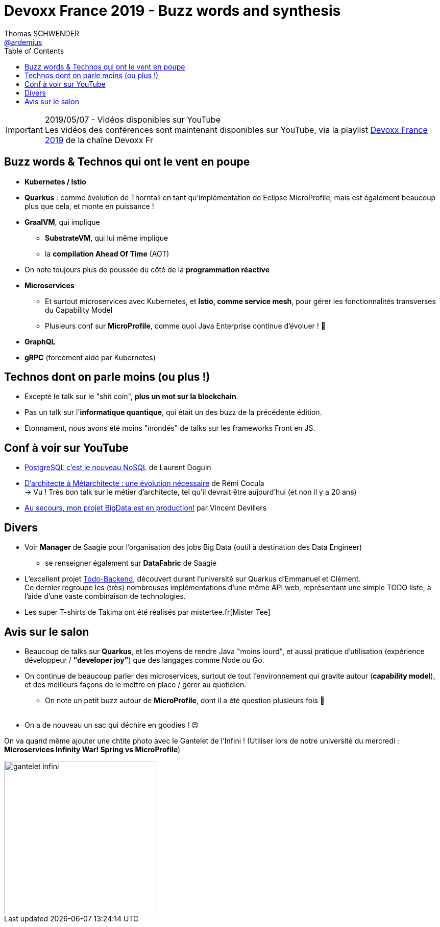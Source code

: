 = Devoxx France 2019 - Buzz words and synthesis
Thomas SCHWENDER <https://github.com/ardemius[@ardemius]>
// Handling GitHub admonition blocks icons
ifndef::env-github[:icons: font]
ifdef::env-github[]
:status:
:outfilesuffix: .adoc
:caution-caption: :fire:
:important-caption: :exclamation:
:note-caption: :paperclip:
:tip-caption: :bulb:
:warning-caption: :warning:
endif::[]
:imagesdir: ./images
:source-highlighter: highlightjs
// Next 2 ones are to handle line breaks in some particular elements (list, footnotes, etc.)
:lb: pass:[<br> +]
:sb: pass:[<br>]
// check https://github.com/Ardemius/personal-wiki/wiki/AsciiDoctor-tips for tips on table of content in GitHub
:toc: macro
//:toclevels: 3
// To turn off figure caption labels and numbers
:figure-caption!:

toc::[]

.2019/05/07 - Vidéos disponibles sur YouTube
IMPORTANT: Les vidéos des conférences sont maintenant disponibles sur YouTube, via la playlist https://www.youtube.com/playlist?list=PLTbQvx84FrARfJQtnw7AXIw1bARCSjXEI[Devoxx France 2019] de la chaîne Devoxx Fr

== Buzz words & Technos qui ont le vent en poupe

* *Kubernetes / Istio*
* *Quarkus* : comme évolution de Thorntail en tant qu'implémentation de Eclipse MicroProfile, mais est également beaucoup plus que cela, et monte en puissance !
* *GraalVM*, qui implique
	** *SubstrateVM*, qui lui même implique
	** la *compilation Ahead Of Time* (AOT)
* On note toujours plus de poussée du côté de la *programmation réactive*
* *Microservices*
	** Et surtout microservices avec Kubernetes, et *Istio, comme service mesh*, pour gérer les fonctionnalités transverses du Capability Model
	** Plusieurs conf sur *MicroProfile*, comme quoi Java Enterprise continue d'évoluer ! 🙂
* *GraphQL*
* *gRPC* (forcément aidé par Kubernetes)

== Technos dont on parle moins (ou plus !)

* Excepté le talk sur le "shit coin", *plus un mot sur la blockchain*.
* Pas un talk sur l'*informatique quantique*, qui était un des buzz de la précédente édition.
* Etonnament, nous avons été moins "inondés" de talks sur les frameworks Front en JS.

== Conf à voir sur YouTube

* https://www.youtube.com/watch?v=h_l2z-Ti8gg&list=PLTbQvx84FrARfJQtnw7AXIw1bARCSjXEI[PostgreSQL c'est le nouveau NoSQL] de Laurent Doguin
* https://www.youtube.com/watch?v=sEK68arLUq0&list=PLTbQvx84FrARfJQtnw7AXIw1bARCSjXEI[D’architecte à Métarchitecte : une évolution nécessaire] de Rémi Cocula +
-> Vu ! Très bon talk sur le métier d'architecte, tel qu'il devrait être aujourd'hui (et non il y a 20 ans)
* https://www.youtube.com/watch?v=YL7JDO89HWQ&list=PLTbQvx84FrARfJQtnw7AXIw1bARCSjXEI[Au secours, mon projet BigData est en production!] par Vincent Devillers

== Divers

* Voir *Manager* de Saagie pour l'organisation des jobs Big Data (outil à destination des Data Engineer)
	** se renseigner également sur *DataFabric* de Saagie

* L'excellent projet http://todobackend.com/[Todo-Backend], découvert durant l'université sur Quarkus d'Emmanuel et Clément. +
Ce dernier regroupe les (très) nombreuses implémentations d'une même API web, représentant une simple TODO liste, à l'aide d'une vaste combinaison de technologies.

* Les super T-shirts de Takima ont été réalisés par mistertee.fr[Mister Tee]

== Avis sur le salon

* Beaucoup de talks sur *Quarkus*, et les moyens de rendre Java "moins lourd", et aussi pratique d'utilisation (expérience développeur / *"developer joy"*) que des langages comme Node ou Go.
* On continue de beaucoup parler des microservices, surtout de tout l'environnement qui gravite autour (*capability model*), et des meilleurs façons de le mettre en place / gérer au quotidien.
	** On note un petit buzz autour de *MicroProfile*, dont il a été question plusieurs fois 🙂
{lb}
* On a de nouveau un sac qui déchire en goodies ! 😍

On va quand même ajouter une chtite photo avec le Gantelet de l'Infini ! (Utiliser lors de notre université du mercredi : *Microservices Infinity War! Spring vs MicroProfile*)

image::gantelet-infini.jpg[width=300]
